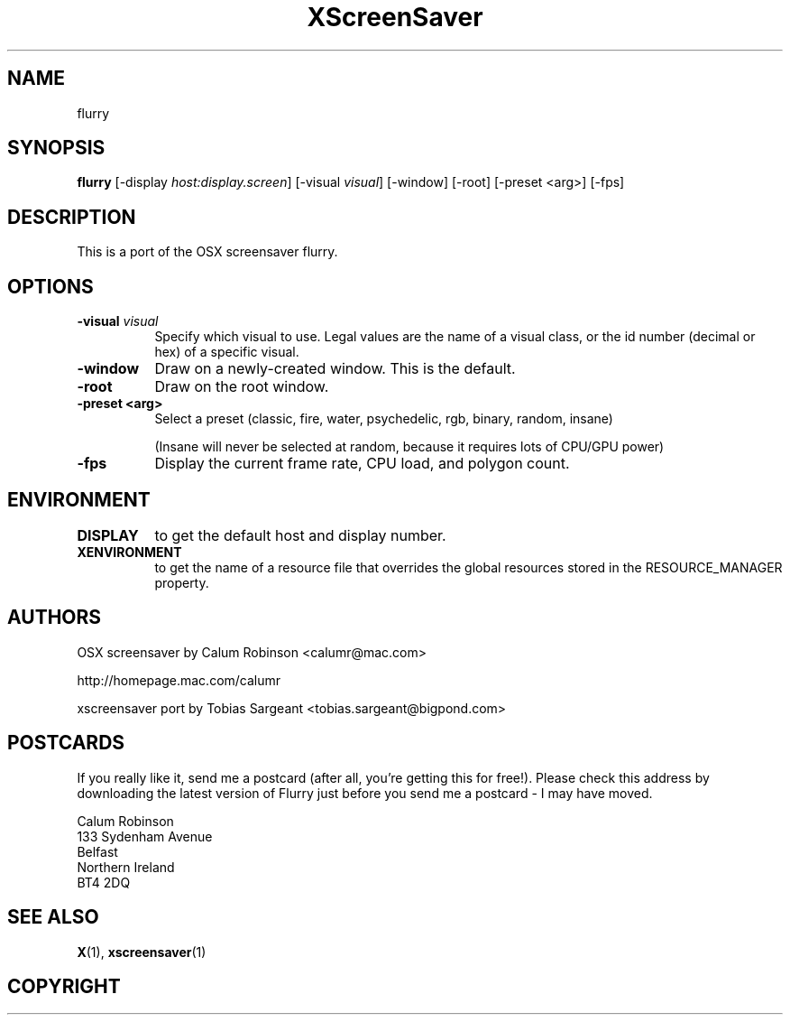 .TH XScreenSaver 1 "" "X Version 11"
.SH NAME
flurry
.SH SYNOPSIS
.B flurry
[\-display \fIhost:display.screen\fP]
[\-visual \fIvisual\fP]
[\-window]
[\-root]
[\-preset <arg>]
[\-fps]
.SH DESCRIPTION
This is a port of the OSX screensaver flurry.
.SH OPTIONS
.TP 8
.B \-visual \fIvisual\fP
Specify which visual to use.  Legal values are the name of a visual class,
or the id number (decimal or hex) of a specific visual.
.TP 8
.B \-window
Draw on a newly-created window.  This is the default.
.TP 8
.B \-root
Draw on the root window.
.TP 8
.B \-preset <arg>
Select a preset (classic, fire, water, psychedelic, rgb, binary, random, insane)

(Insane will never be selected at random, because it requires lots of CPU/GPU
power)

.TP 8
.B \-fps
Display the current frame rate, CPU load, and polygon count.
.TP 8
.SH ENVIRONMENT
.PP
.TP 8
.B DISPLAY
to get the default host and display number.
.TP 8
.B XENVIRONMENT
to get the name of a resource file that overrides the global resources
stored in the RESOURCE_MANAGER property.
.SH AUTHORS
OSX screensaver by Calum Robinson <calumr@mac.com>

http://homepage.mac.com/calumr

xscreensaver port by Tobias Sargeant <tobias.sargeant@bigpond.com>

.SH POSTCARDS

If you really like it, send me a postcard (after all, you're getting this for
free!). Please check this address by downloading the latest version of Flurry
just before you send me a postcard - I may have moved. 

.PD 0
Calum Robinson
.P
133 Sydenham Avenue
.P
Belfast
.P
Northern Ireland
.P
BT4 2DQ
.PD 0

.SH SEE ALSO
.BR X (1),
.BR xscreensaver (1)
.SH COPYRIGHT

